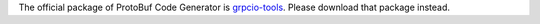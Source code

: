 The official package of ProtoBuf Code Generator is `grpcio-tools <https://pypi.org/project/grpcio-tools/>`_.
Please download that package instead.